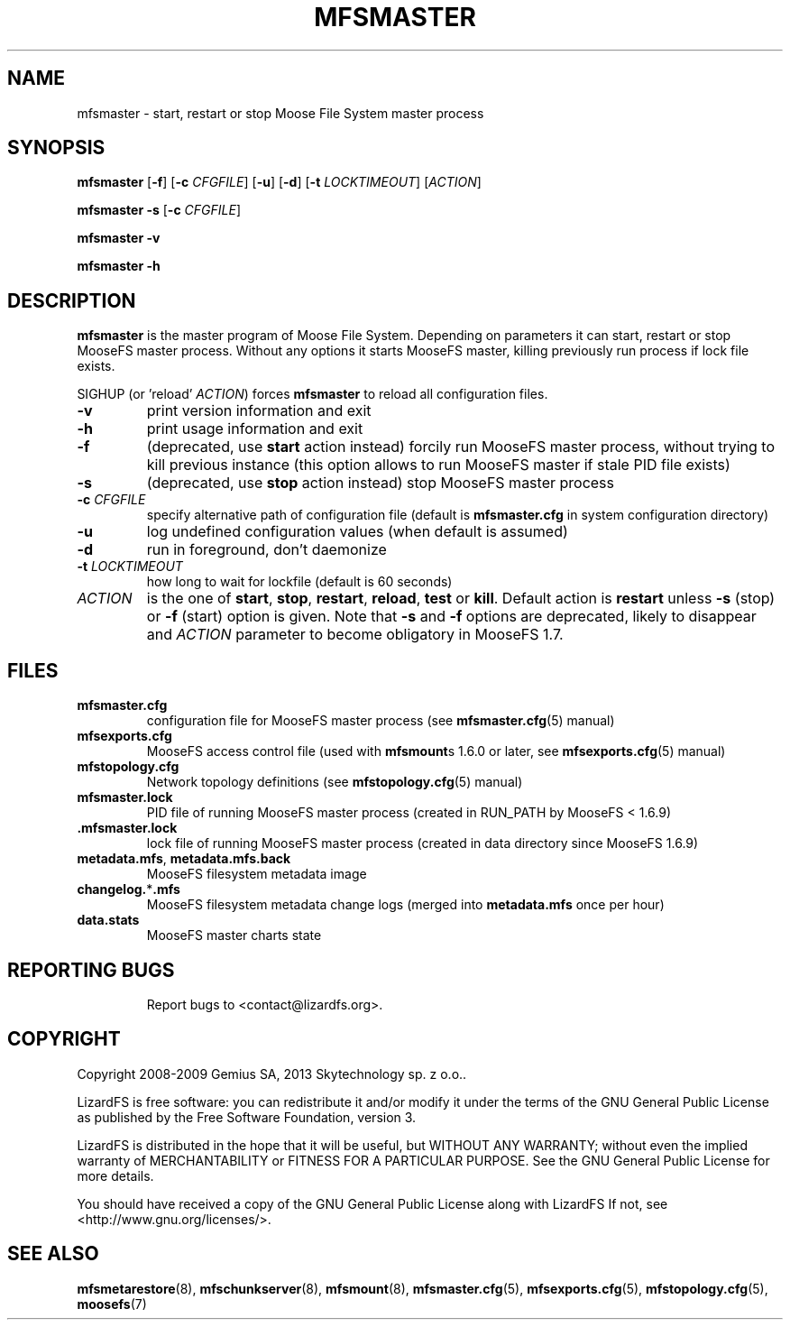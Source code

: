 .TH MFSMASTER "8" "February 2012" "MooseFS 1.6.26"
.SH NAME
mfsmaster \- start, restart or stop Moose File System master process
.SH SYNOPSIS
.B mfsmaster
[\fB\-f\fP]
[\fB\-c\fP \fICFGFILE\fP] [\fB\-u\fP]
[\fB\-d\fP]
[\fB\-t\fP \fILOCKTIMEOUT\fP]
[\fIACTION\fP]
.PP
.B mfsmaster \-s
[\fB\-c\fP \fICFGFILE\fP]
.PP
.B mfsmaster \-v
.PP
.B mfsmaster \-h
.SH DESCRIPTION
.PP
\fBmfsmaster\fP is the master program of Moose File System. Depending on
parameters it can start, restart or stop MooseFS master process. Without any
options it starts MooseFS master, killing previously run process if lock
file exists.
.PP
SIGHUP (or 'reload' \fIACTION\fP) forces \fBmfsmaster\fP to reload all configuration files.
.TP
\fB\-v\fP
print version information and exit
.TP
\fB\-h\fP
print usage information and exit
.TP
\fB\-f\fP
(deprecated, use \fBstart\fP action instead)
forcily run MooseFS master process, without trying to kill previous instance
(this option allows to run MooseFS master if stale PID file exists)
.TP
\fB\-s\fP
(deprecated, use \fBstop\fP action instead)
stop MooseFS master process
.TP
\fB\-c\fP \fICFGFILE\fP
specify alternative path of configuration file (default is
\fBmfsmaster.cfg\fP in system configuration directory)
.TP
\fB\-u\fP
log undefined configuration values (when default is assumed)
.TP
\fB\-d\fP
run in foreground, don't daemonize
.TP
\fB\-t\fP \fILOCKTIMEOUT\fP
how long to wait for lockfile (default is 60 seconds)
.TP
\fIACTION\fP
is the one of \fBstart\fP, \fBstop\fP, \fBrestart\fP, \fBreload\fP, \fBtest\fP or \fBkill\fP. Default action is
\fBrestart\fP unless \fB\-s\fP (stop) or \fB\-f\fP (start) option is given.
Note that \fB\-s\fP and \fB\-f\fP options are deprecated, likely to disappear
and \fIACTION\fP parameter to become obligatory in MooseFS 1.7.
.SH FILES
.TP
\fBmfsmaster.cfg\fP
configuration file for MooseFS master process (see \fBmfsmaster.cfg\fP\|(5) manual)
.TP
\fBmfsexports.cfg\fP
MooseFS access control file (used with \fBmfsmount\fPs 1.6.0 or later, see
\fBmfsexports.cfg\fP\|(5) manual)
.TP
\fBmfstopology.cfg\fP
Network topology definitions (see \fBmfstopology.cfg\fP\|(5) manual)
.TP
\fBmfsmaster.lock\fP
PID file of running MooseFS master process
(created in RUN_PATH by MooseFS < 1.6.9)
.TP
.BR .mfsmaster.lock
lock file of running MooseFS master process
(created in data directory since MooseFS 1.6.9)
.TP
\fBmetadata.mfs\fP, \fBmetadata\.mfs\.back\fP
MooseFS filesystem metadata image
.TP
\fBchangelog.\fP*\fB.mfs\fP
MooseFS filesystem metadata change logs (merged into \fBmetadata.mfs\fP once per hour)
.TP
\fBdata.stats\fP
MooseFS master charts state
.TP
.SH "REPORTING BUGS"
Report bugs to <contact@lizardfs.org>.
.SH COPYRIGHT
Copyright 2008-2009 Gemius SA, 2013 Skytechnology sp. z o.o..

LizardFS is free software: you can redistribute it and/or modify
it under the terms of the GNU General Public License as published by
the Free Software Foundation, version 3.

LizardFS is distributed in the hope that it will be useful,
but WITHOUT ANY WARRANTY; without even the implied warranty of
MERCHANTABILITY or FITNESS FOR A PARTICULAR PURPOSE.  See the
GNU General Public License for more details.

You should have received a copy of the GNU General Public License
along with LizardFS  If not, see <http://www.gnu.org/licenses/>.
.SH "SEE ALSO"
.BR mfsmetarestore (8),
.BR mfschunkserver (8),
.BR mfsmount (8),
.BR mfsmaster.cfg (5),
.BR mfsexports.cfg (5),
.BR mfstopology.cfg (5),
.BR moosefs (7)
